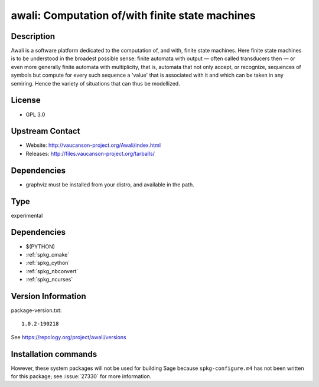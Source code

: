 .. _spkg_awali:

awali: Computation of/with finite state machines
================================================

Description
-----------

Awali is a software platform dedicated to the computation of, and with,
finite state machines. Here finite state machines is to be understood in
the broadest possible sense: finite automata with output — often called
transducers then — or even more generally finite automata with
multiplicity, that is, automata that not only accept, or recognize,
sequences of symbols but compute for every such sequence a 'value' that
is associated with it and which can be taken in any semiring. Hence the
variety of situations that can thus be modellized.

License
-------

-  GPL 3.0


Upstream Contact
----------------

-  Website: http://vaucanson-project.org/Awali/index.html
-  Releases: http://files.vaucanson-project.org/tarballs/

Dependencies
------------

-  graphviz must be installed from your distro, and available in the
   path.


Type
----

experimental


Dependencies
------------

- $(PYTHON)
- :ref:`spkg_cmake`
- :ref:`spkg_cython`
- :ref:`spkg_nbconvert`
- :ref:`spkg_ncurses`

Version Information
-------------------

package-version.txt::

    1.0.2-190218

See https://repology.org/project/awali/versions

Installation commands
---------------------

.. tab:: Sage distribution:

   .. CODE-BLOCK:: bash

       $ sage -i awali


However, these system packages will not be used for building Sage
because ``spkg-configure.m4`` has not been written for this package;
see :issue:`27330` for more information.
